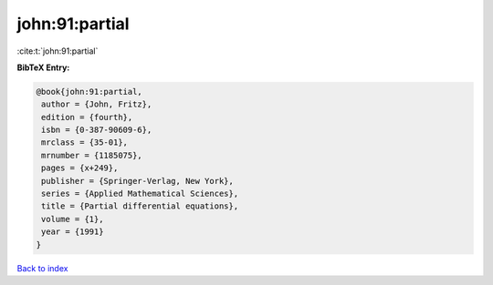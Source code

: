 john:91:partial
===============

:cite:t:`john:91:partial`

**BibTeX Entry:**

.. code-block:: bibtex

   @book{john:91:partial,
    author = {John, Fritz},
    edition = {fourth},
    isbn = {0-387-90609-6},
    mrclass = {35-01},
    mrnumber = {1185075},
    pages = {x+249},
    publisher = {Springer-Verlag, New York},
    series = {Applied Mathematical Sciences},
    title = {Partial differential equations},
    volume = {1},
    year = {1991}
   }

`Back to index <../By-Cite-Keys.html>`__
